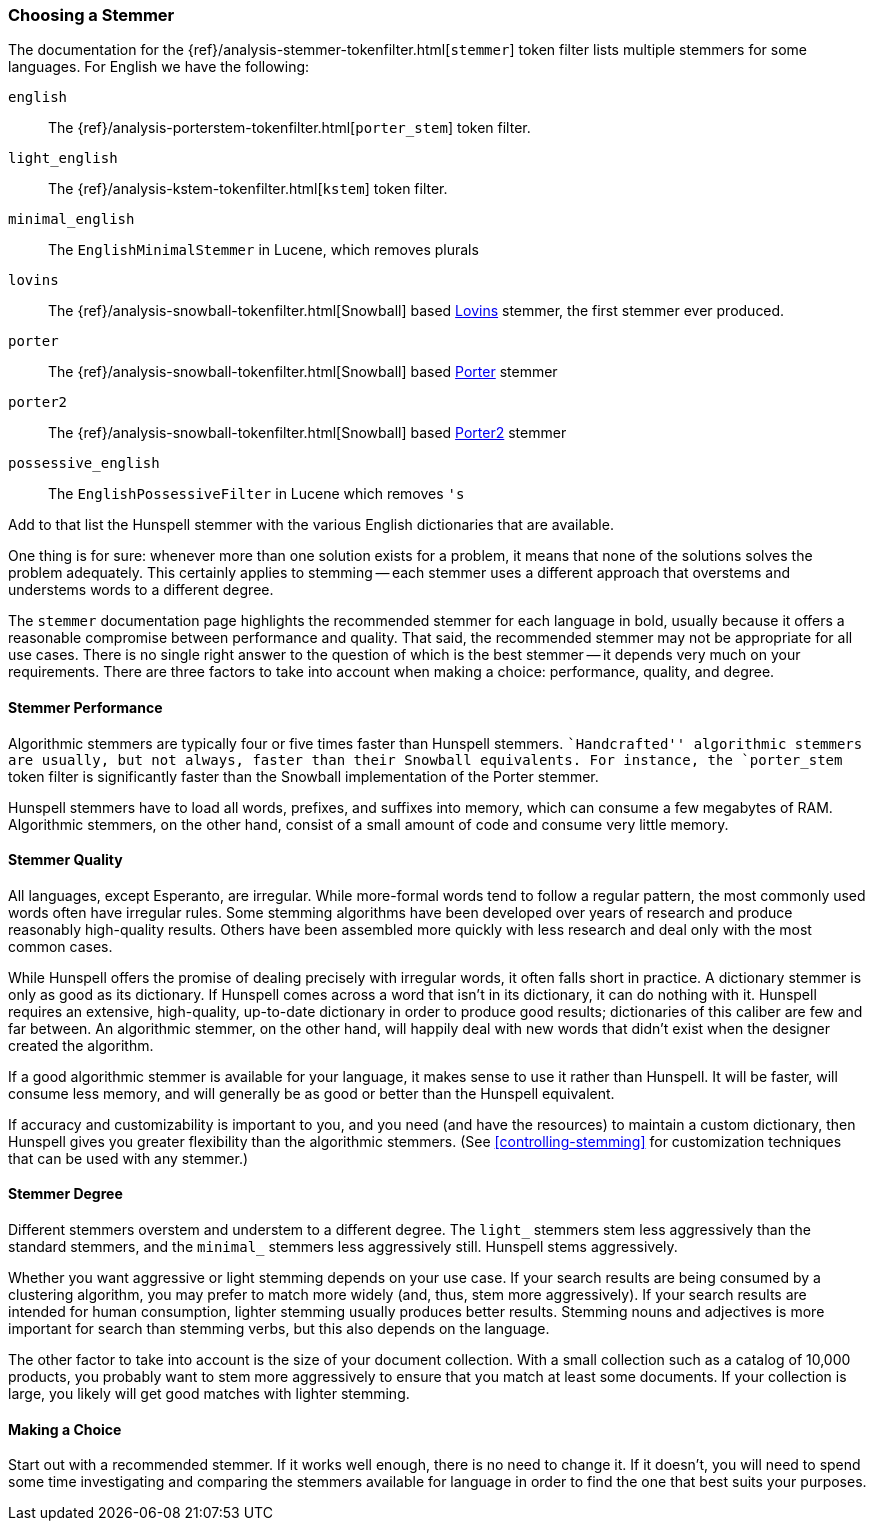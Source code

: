 [[choosing-a-stemmer]]
=== Choosing a Stemmer

The documentation for the
{ref}/analysis-stemmer-tokenfilter.html[`stemmer`] token filter
lists multiple stemmers for some languages.((("stemming words", "choosing a stemmer")))((("English", "stemmers for")))  For English we have the following:

`english`::

    The {ref}/analysis-porterstem-tokenfilter.html[`porter_stem`] token filter.

`light_english`::

    The {ref}/analysis-kstem-tokenfilter.html[`kstem`] token filter.

`minimal_english`::

    The `EnglishMinimalStemmer` in Lucene, which removes plurals

`lovins`::

    The {ref}/analysis-snowball-tokenfilter.html[Snowball] based
    http://snowball.tartarus.org/algorithms/lovins/stemmer.html[Lovins]
    stemmer, the first stemmer ever produced.

`porter`::

    The {ref}/analysis-snowball-tokenfilter.html[Snowball] based
    http://snowball.tartarus.org/algorithms/porter/stemmer.html[Porter] stemmer

`porter2`::

    The {ref}/analysis-snowball-tokenfilter.html[Snowball] based
    http://snowball.tartarus.org/algorithms/english/stemmer.html[Porter2] stemmer

`possessive_english`::

    The `EnglishPossessiveFilter` in Lucene which removes `'s`

Add to that list the Hunspell stemmer with the various English dictionaries
that are available.

One thing is for sure: whenever more than one solution exists for a problem,
it means that none of the solutions solves the problem adequately. This
certainly applies to stemming -- each stemmer uses a different approach that
overstems and understems words to a different degree.

The `stemmer` documentation page ((("languages", "stemmers for")))highlights the recommended stemmer for
each language in bold, usually because it offers a reasonable compromise
between performance and quality. That said, the recommended stemmer may not be
appropriate for all use cases. There is no single right answer to the question
of which is the best stemmer -- it depends very much on your requirements.
There are three factors to take into account when making a choice:
performance, quality, and degree.

[[stemmer-performance]]
==== Stemmer Performance

Algorithmic stemmers are typically four or ((("stemming words", "choosing a stemmer", "stemmer performance")))((("Hunspell stemmer", "performance")))five times faster than Hunspell
stemmers. ``Handcrafted'' algorithmic stemmers are usually, but not always,
faster than their Snowball equivalents.  For instance, the `porter_stem` token
filter is significantly faster than the Snowball implementation of the Porter
stemmer.

Hunspell stemmers have to load all words, prefixes, and suffixes into memory,
which can consume a few megabytes of RAM.  Algorithmic stemmers, on the other
hand, consist of a small amount of code and consume very little memory.

[[stemmer-quality]]
==== Stemmer Quality

All languages, except Esperanto, are irregular.((("stemming words", "choosing a stemmer", "stemmer quality"))) While more-formal words tend
to follow a regular pattern, the most commonly used words often have irregular rules. Some stemming algorithms have been developed over years of
research and produce reasonably high-quality results. Others have been
assembled more quickly with less research and deal only with the most common
cases.

While Hunspell offers the promise of dealing precisely with irregular words,
it often falls short in practice. A dictionary stemmer is only as good as its
dictionary.   If Hunspell comes across a word that isn't in its dictionary, it
can do nothing with it. Hunspell requires an extensive, high-quality, up-to-date dictionary in order to produce good results; dictionaries of this
caliber are few and far between. An algorithmic stemmer, on the other hand,
will happily deal with new words that didn't exist when the designer created
the algorithm.

If a good algorithmic stemmer is available for your language, it makes sense
to use it rather than Hunspell.  It will be faster, will consume less memory, and
will generally be as good or better than the Hunspell equivalent.

If accuracy and customizability is important to you, and you need (and
have the resources) to maintain a custom dictionary, then Hunspell gives you
greater flexibility than the algorithmic stemmers. (See
<<controlling-stemming>> for customization techniques that can be used with
any stemmer.)

[[stemmer-degree]]
==== Stemmer Degree

Different stemmers overstem and understem((("stemming words", "choosing a stemmer", "stemmer degree"))) to a different degree.  The `light_`
stemmers stem less aggressively than the standard stemmers, and the `minimal_`
stemmers less aggressively still.  Hunspell stems aggressively.

Whether you want aggressive or light stemming depends on your use case.  If
your search results are being consumed by a clustering algorithm, you may
prefer to match more widely (and, thus, stem more aggressively).  If your
search results are intended for human consumption, lighter stemming usually
produces better results.  Stemming nouns and adjectives is more important for
search than stemming verbs, but this also depends on the language.

The other factor to take into account is the size of your document collection.
With a small collection such as a catalog of 10,000 products, you probably want to
stem more aggressively to ensure that you match at least some documents.  If
your collection is large, you likely will get good matches with lighter
stemming.

==== Making a Choice

Start out with a recommended stemmer.  If it works well enough, there is
no need to change it.  If it doesn't, you will need to spend some time
investigating and comparing the stemmers available for language in order to
find the one that best suits your purposes.
